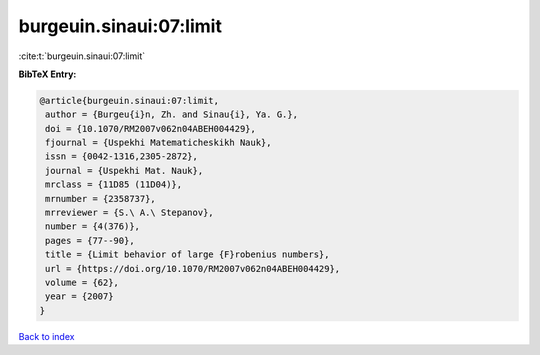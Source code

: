 burgeuin.sinaui:07:limit
========================

:cite:t:`burgeuin.sinaui:07:limit`

**BibTeX Entry:**

.. code-block:: bibtex

   @article{burgeuin.sinaui:07:limit,
    author = {Burgeu{i}n, Zh. and Sinau{i}, Ya. G.},
    doi = {10.1070/RM2007v062n04ABEH004429},
    fjournal = {Uspekhi Matematicheskikh Nauk},
    issn = {0042-1316,2305-2872},
    journal = {Uspekhi Mat. Nauk},
    mrclass = {11D85 (11D04)},
    mrnumber = {2358737},
    mrreviewer = {S.\ A.\ Stepanov},
    number = {4(376)},
    pages = {77--90},
    title = {Limit behavior of large {F}robenius numbers},
    url = {https://doi.org/10.1070/RM2007v062n04ABEH004429},
    volume = {62},
    year = {2007}
   }

`Back to index <../By-Cite-Keys.rst>`_
